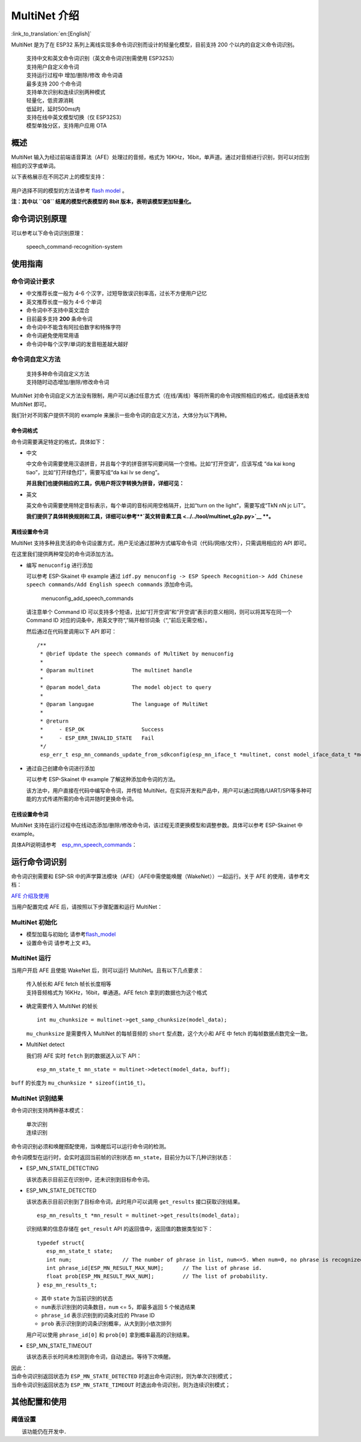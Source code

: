MultiNet 介绍
=============

:link_to_translation:`en:[English]`

MultiNet 是为了在 ESP32
系列上离线实现多命令词识别而设计的轻量化模型，目前支持 200
个以内的自定义命令词识别。

   | 支持中文和英文命令词识别（英文命令词识别需使用 ESP32S3）
   | 支持用户自定义命令词
   | 支持运行过程中 增加/删除/修改 命令词语
   | 最多支持 200 个命令词
   | 支持单次识别和连续识别两种模式
   | 轻量化，低资源消耗
   | 低延时，延时500ms内
   | 支持在线中英文模型切换（仅 ESP32S3）
   | 模型单独分区，支持用户应用 OTA

概述
-------

MultiNet 输入为经过前端语音算法（AFE）处理过的音频，格式为
16KHz，16bit，单声道。通过对音频进行识别，则可以对应到相应的汉字或单词。

以下表格展示在不同芯片上的模型支持：

.. figure:: ../../.static/MultiNet_model.png
   :alt: multinet_model

用户选择不同的模型的方法请参考 `flash
model <../flash_model/README_CN.md>`__ 。

**注：其中以 ``Q8`` 结尾的模型代表模型的 8bit
版本，表明该模型更加轻量化。**

命令词识别原理
-----------------

可以参考以下命令词识别原理：

.. figure:: ../../.static/multinet_workflow.png
   :alt: speech_command-recognition-system

   speech_command-recognition-system

使用指南
-----------

命令词设计要求
~~~~~~~~~~~~~~~~~~

-  中文推荐长度一般为 4-6 个汉字，过短导致误识别率高，过长不方便用户记忆
-  英文推荐长度一般为 4-6 个单词
-  命令词中不支持中英文混合
-  目前最多支持 **200** 条命令词
-  命令词中不能含有阿拉伯数字和特殊字符
-  命令词避免使用常用语
-  命令词中每个汉字/单词的发音相差越大越好

命令词自定义方法
~~~~~~~~~~~~~~~~~~~~

   | 支持多种命令词自定义方法
   | 支持随时动态增加/删除/修改命令词

MultiNet
对命令词自定义方法没有限制，用户可以通过任意方式（在线/离线）等将所需的命令词按照相应的格式，组成链表发给
MultiNet 即可。

我们针对不同客户提供不同的 example
来展示一些命令词的自定义方法，大体分为以下两种。

命令词格式
^^^^^^^^^^

命令词需要满足特定的格式，具体如下：

-  中文

   中文命令词需要使用汉语拼音，并且每个字的拼音拼写间要间隔一个空格。比如“打开空调”，应该写成
   “da kai kong tiao”，比如“打开绿色灯”，需要写成“da kai lv se deng”。

   **并且我们也提供相应的工具，供用户将汉字转换为拼音，详细可见：**

-  英文

   英文命令词需要使用特定音标表示，每个单词的音标间用空格隔开，比如“turn
   on the light”，需要写成“TkN nN jc LiT”。

   **我们提供了具体转换规则和工具，详细可以参考\ **\ `英文转音素工具 <../../tool/multinet_g2p.py>`__
   **。**

离线设置命令词
^^^^^^^^^^^^^

MultiNet
支持多种且灵活的命令词设置方式，用户无论通过那种方式编写命令词（代码/网络/文件），只需调用相应的
API 即可。

在这里我们提供两种常见的命令词添加方法。

-  编写 ``menuconfig`` 进行添加

   可以参考 ESP-Skainet 中 example 通过
   ``idf.py menuconfig -> ESP Speech Recognition-> Add Chinese speech commands/Add English speech commands``
   添加命令词。

   .. figure:: ../../.static/menuconfig_add_speech_commands.png
      :alt: menuconfig_add_speech_commands

      menuconfig_add_speech_commands

   请注意单个 Command ID
   可以支持多个短语，比如“打开空调”和“开空调”表示的意义相同，则可以将其写在同一个
   Command ID
   对应的词条中，用英文字符“,”隔开相邻词条（“,”前后无需空格）。

   然后通过在代码里调用以下 API 即可：

   ::

       /**
        * @brief Update the speech commands of MultiNet by menuconfig
        *
        * @param multinet            The multinet handle
        *
        * @param model_data          The model object to query
        *
        * @param langugae            The language of MultiNet
        *
        * @return
        *     - ESP_OK                  Success
        *     - ESP_ERR_INVALID_STATE   Fail
        */
        esp_err_t esp_mn_commands_update_from_sdkconfig(esp_mn_iface_t *multinet, const model_iface_data_t *model_data);

-  通过自己创建命令词进行添加

   可以参考 ESP-Skainet 中 example 了解这种添加命令词的方法。

   该方法中，用户直接在代码中编写命令词，并传给
   MultiNet，在实际开发和产品中，用户可以通过网络/UART/SPI等多种可能的方式传递所需的命令词并随时更换命令词。

在线设置命令词
^^^^^^^^^^^^^^

MultiNet
支持在运行过程中在线动态添加/删除/修改命令词，该过程无须更换模型和调整参数。具体可以参考
ESP-Skainet 中 example。

具体API说明请参考　`esp_mn_speech_commands <../../src/esp_mn_speech_commands.c>`__\ ：

运行命令词识别
--------------

命令词识别需要和 ESP-SR
中的声学算法模块（AFE）（AFE中需使能唤醒（WakeNet））一起运行。关于 AFE
的使用，请参考文档：

`AFE 介绍及使用 <../audio_front_end/README_CN.md>`__

当用户配置完成 AFE 后，请按照以下步骤配置和运行 MultiNet：

MultiNet 初始化
~~~~~~~~~~~~~~~

-  模型加载与初始化　　　
   请参考\ `flash_model <../flash_model/README_CN.md>`__

-  设置命令词 请参考上文 #3。

MultiNet 运行
~~~~~~~~~~~~~

当用户开启 AFE 且使能 WakeNet 后，则可以运行
MultiNet。且有以下几点要求：

   | 传入帧长和 AFE fetch 帧长长度相等
   | 支持音频格式为 16KHz，16bit，单通道。AFE fetch
     拿到的数据也为这个格式

-  确定需要传入 MultiNet 的帧长

   ::

      int mu_chunksize = multinet->get_samp_chunksize(model_data);

   ``mu_chunksize`` 是需要传入 MultiNet 的每帧音频的 ``short``
   型点数，这个大小和 AFE 中 fetch 的每帧数据点数完全一致。

-  MultiNet detect

   我们将 AFE 实时 ``fetch`` 到的数据送入以下 API：

   ::

       esp_mn_state_t mn_state = multinet->detect(model_data, buff);

``buff`` 的长度为 ``mu_chunksize * sizeof(int16_t)``\ 。

MultiNet 识别结果
~~~~~~~~~~~~~~~~~

命令词识别支持两种基本模式：

   | 单次识别
   | 连续识别

命令词识别必须和唤醒搭配使用，当唤醒后可以运行命令词的检测。

命令词模型在运行时，会实时返回当前帧的识别状态
``mn_state``\ ，目前分为以下几种识别状态：

-  ESP_MN_STATE_DETECTING

   该状态表示目前正在识别中，还未识别到目标命令词。

-  ESP_MN_STATE_DETECTED

   该状态表示目前识别到了目标命令词，此时用户可以调用 ``get_results``
   接口获取识别结果。

   ::

      esp_mn_results_t *mn_result = multinet->get_results(model_data);

   识别结果的信息存储在 ``get_result`` API
   的返回值中，返回值的数据类型如下：

   ::

      typedef struct{
         esp_mn_state_t state;
         int num;                // The number of phrase in list, num<=5. When num=0, no phrase is recognized.
         int phrase_id[ESP_MN_RESULT_MAX_NUM];      // The list of phrase id.
         float prob[ESP_MN_RESULT_MAX_NUM];         // The list of probability.
      } esp_mn_results_t;

   -  其中 ``state`` 为当前识别的状态
   -  ``num``\ 表示识别到的词条数目，\ ``num`` <= 5，即最多返回 5
      个候选结果
   -  ``phrase_id`` 表示识别到的词条对应的 Phrase ID
   -  ``prob`` 表示识别到的词条识别概率，从大到到小依次排列

   用户可以使用 ``phrase_id[0]`` 和 ``prob[0]`` 拿到概率最高的识别结果。

-  ESP_MN_STATE_TIMEOUT

   该状态表示长时间未检测到命令词，自动退出。等待下次唤醒。

| 因此：
| 当命令词识别返回状态为 ``ESP_MN_STATE_DETECTED``
  时退出命令词识别，则为单次识别模式；
| 当命令词识别返回状态为 ``ESP_MN_STATE_TIMEOUT``
  时退出命令词识别，则为连续识别模式；

其他配置和使用
--------------

阈值设置
~~~~~~~~

　　该功能仍在开发中．
